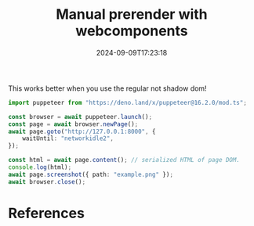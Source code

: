 #+title: Manual prerender with webcomponents
#+date: 2024-09-09T17:23:18
#+draft: true

This works better when you use the regular not shadow dom!

#+begin_src typescript
  import puppeteer from "https://deno.land/x/puppeteer@16.2.0/mod.ts";

  const browser = await puppeteer.launch();
  const page = await browser.newPage();
  await page.goto("http://127.0.0.1:8000", {
      waitUntil: "networkidle2",
  });

  const html = await page.content(); // serialized HTML of page DOM.
  console.log(html);
  await page.screenshot({ path: "example.png" });
  await browser.close();
#+end_src
* References
# Local Variables:
# eval: (add-hook 'after-save-hook (lambda ()(org-babel-tangle)) nil t)
# End:
